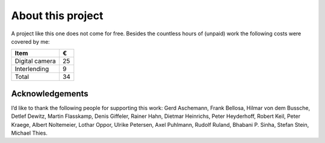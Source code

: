 About this project
------------------

A project like this one does not come for free. Besides the countless hours of
(unpaid) work the following costs were covered by me:

.. csv-table::
   :header: Item,€

   Digital camera,25
   Interlending,9
   Total,34

Acknowledgements
^^^^^^^^^^^^^^^^

I’d like to thank the following people for supporting this work:
Gerd Aschemann,
Frank Bellosa,
Hilmar von dem Bussche,
Detlef Dewitz,
Martin Flasskamp,
Denis Giffeler,
Rainer Hahn,
Dietmar Heinrichs,
Peter Heyderhoff,
Robert Keil,
Peter Kraege,
Albert Noltemeier,
Lothar Oppor,
Ulrike Petersen,
Axel Puhlmann,
Rudolf Ruland,
Bhabani P. Sinha,
Stefan Stein,
Michael Thies.

